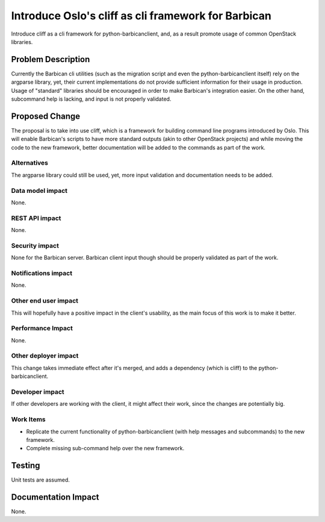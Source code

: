 
====================================================
Introduce Oslo's cliff as cli framework for Barbican
====================================================

Introduce cliff as a cli framework for python-barbicanclient, and, as a result
promote usage of common OpenStack libraries.

Problem Description
===================

Currently the Barbican cli utilities (such as the migration script and even
the python-barbicanclient itself) rely on the argparse library, yet, their
current implementations do not provide sufficient information for their usage
in production. Usage of "standard" libraries should be encouraged in order to
make Barbican's integration easier. On the other hand, subcommand help is
lacking, and input is not properly validated.

Proposed Change
===============

The proposal is to take into use cliff, which is a framework for building
command line programs introduced by Oslo. This will enable Barbican's scripts
to have more standard outputs (akin to other OpenStack projects) and while
moving the code to the new framework, better documentation will be added to the
commands as part of the work.

Alternatives
------------

The argparse library could still be used, yet, more input validation and
documentation needs to be added.

Data model impact
-----------------

None.

REST API impact
---------------

None.

Security impact
---------------

None for the Barbican server. Barbican client input though should be properly
validated as part of the work.

Notifications impact
--------------------

None.

Other end user impact
---------------------

This will hopefully have a positive impact in the client's usability, as the
main focus of this work is to make it better.

Performance Impact
------------------

None.

Other deployer impact
---------------------

This change takes immediate effect after it's merged, and adds a dependency
(which is cliff) to the python-barbicanclient.

Developer impact
----------------

If other developers are working with the client, it might affect their work,
since the changes are potentially big.

Work Items
----------

* Replicate the current functionality of python-barbicanclient (with help
  messages and subcommands) to the new framework.
* Complete missing sub-command help over the new framework.

Testing
=======

Unit tests are assumed.

Documentation Impact
====================

None.

